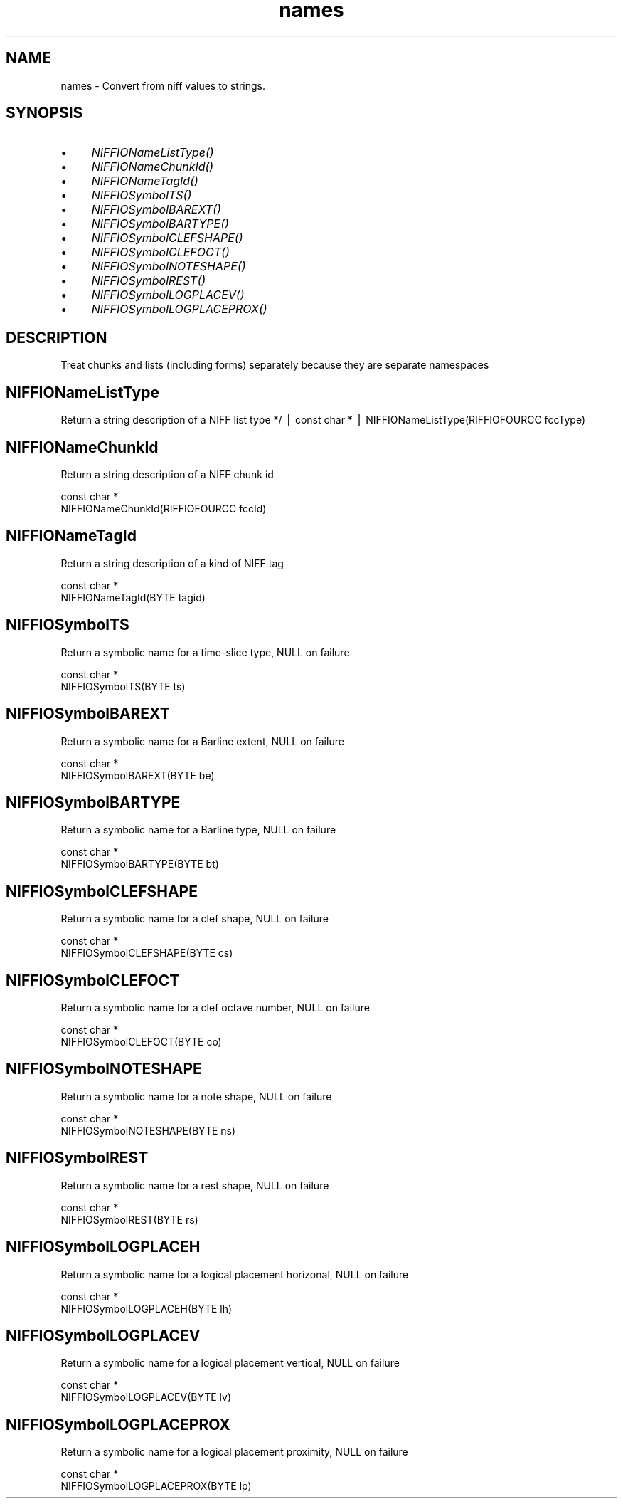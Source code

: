 .rn '' }`
''' $RCSfile$$Revision$$Date$
'''
''' $Log$
'''
.de Sh
.br
.if t .Sp
.ne 5
.PP
\fB\\$1\fR
.PP
..
.de Sp
.if t .sp .5v
.if n .sp
..
.de Ip
.br
.ie \\n(.$>=3 .ne \\$3
.el .ne 3
.IP "\\$1" \\$2
..
.de Vb
.ft CW
.nf
.ne \\$1
..
.de Ve
.ft R

.fi
..
'''
'''
'''     Set up \*(-- to give an unbreakable dash;
'''     string Tr holds user defined translation string.
'''     Bell System Logo is used as a dummy character.
'''
.tr \(*W-|\(bv\*(Tr
.ie n \{\
.ds -- \(*W-
.ds PI pi
.if (\n(.H=4u)&(1m=24u) .ds -- \(*W\h'-12u'\(*W\h'-12u'-\" diablo 10 pitch
.if (\n(.H=4u)&(1m=20u) .ds -- \(*W\h'-12u'\(*W\h'-8u'-\" diablo 12 pitch
.ds L" ""
.ds R" ""
.ds L' '
.ds R' '
'br\}
.el\{\
.ds -- \(em\|
.tr \*(Tr
.ds L" ``
.ds R" ''
.ds L' `
.ds R' '
.ds PI \(*p
'br\}
.\"	If the F register is turned on, we'll generate
.\"	index entries out stderr for the following things:
.\"		TH	Title 
.\"		SH	Header
.\"		Sh	Subsection 
.\"		Ip	Item
.\"		X<>	Xref  (embedded
.\"	Of course, you have to process the output yourself
.\"	in some meaninful fashion.
.if \nF \{
.de IX
.tm Index:\\$1\t\\n%\t"\\$2"
..
.nr % 0
.rr F
.\}
.TH names 3 "niffio" "14/Jun/96" "NIFFIO Documentation"
.IX Title "names 3"
.UC
.IX Name "names - Convert from niff values to strings."
.if n .hy 0
.if n .na
.ds C+ C\v'-.1v'\h'-1p'\s-2+\h'-1p'+\s0\v'.1v'\h'-1p'
.de CQ          \" put $1 in typewriter font
.ft CW
'if n "\c
'if t \\&\\$1\c
'if n \\&\\$1\c
'if n \&"
\\&\\$2 \\$3 \\$4 \\$5 \\$6 \\$7
'.ft R
..
.\" @(#)ms.acc 1.5 88/02/08 SMI; from UCB 4.2
.	\" AM - accent mark definitions
.bd B 3
.	\" fudge factors for nroff and troff
.if n \{\
.	ds #H 0
.	ds #V .8m
.	ds #F .3m
.	ds #[ \f1
.	ds #] \fP
.\}
.if t \{\
.	ds #H ((1u-(\\\\n(.fu%2u))*.13m)
.	ds #V .6m
.	ds #F 0
.	ds #[ \&
.	ds #] \&
.\}
.	\" simple accents for nroff and troff
.if n \{\
.	ds ' \&
.	ds ` \&
.	ds ^ \&
.	ds , \&
.	ds ~ ~
.	ds ? ?
.	ds ! !
.	ds /
.	ds q
.\}
.if t \{\
.	ds ' \\k:\h'-(\\n(.wu*8/10-\*(#H)'\'\h"|\\n:u"
.	ds ` \\k:\h'-(\\n(.wu*8/10-\*(#H)'\`\h'|\\n:u'
.	ds ^ \\k:\h'-(\\n(.wu*10/11-\*(#H)'^\h'|\\n:u'
.	ds , \\k:\h'-(\\n(.wu*8/10)',\h'|\\n:u'
.	ds ~ \\k:\h'-(\\n(.wu-\*(#H-.1m)'~\h'|\\n:u'
.	ds ? \s-2c\h'-\w'c'u*7/10'\u\h'\*(#H'\zi\d\s+2\h'\w'c'u*8/10'
.	ds ! \s-2\(or\s+2\h'-\w'\(or'u'\v'-.8m'.\v'.8m'
.	ds / \\k:\h'-(\\n(.wu*8/10-\*(#H)'\z\(sl\h'|\\n:u'
.	ds q o\h'-\w'o'u*8/10'\s-4\v'.4m'\z\(*i\v'-.4m'\s+4\h'\w'o'u*8/10'
.\}
.	\" troff and (daisy-wheel) nroff accents
.ds : \\k:\h'-(\\n(.wu*8/10-\*(#H+.1m+\*(#F)'\v'-\*(#V'\z.\h'.2m+\*(#F'.\h'|\\n:u'\v'\*(#V'
.ds 8 \h'\*(#H'\(*b\h'-\*(#H'
.ds v \\k:\h'-(\\n(.wu*9/10-\*(#H)'\v'-\*(#V'\*(#[\s-4v\s0\v'\*(#V'\h'|\\n:u'\*(#]
.ds _ \\k:\h'-(\\n(.wu*9/10-\*(#H+(\*(#F*2/3))'\v'-.4m'\z\(hy\v'.4m'\h'|\\n:u'
.ds . \\k:\h'-(\\n(.wu*8/10)'\v'\*(#V*4/10'\z.\v'-\*(#V*4/10'\h'|\\n:u'
.ds 3 \*(#[\v'.2m'\s-2\&3\s0\v'-.2m'\*(#]
.ds o \\k:\h'-(\\n(.wu+\w'\(de'u-\*(#H)/2u'\v'-.3n'\*(#[\z\(de\v'.3n'\h'|\\n:u'\*(#]
.ds d- \h'\*(#H'\(pd\h'-\w'~'u'\v'-.25m'\f2\(hy\fP\v'.25m'\h'-\*(#H'
.ds D- D\\k:\h'-\w'D'u'\v'-.11m'\z\(hy\v'.11m'\h'|\\n:u'
.ds th \*(#[\v'.3m'\s+1I\s-1\v'-.3m'\h'-(\w'I'u*2/3)'\s-1o\s+1\*(#]
.ds Th \*(#[\s+2I\s-2\h'-\w'I'u*3/5'\v'-.3m'o\v'.3m'\*(#]
.ds ae a\h'-(\w'a'u*4/10)'e
.ds Ae A\h'-(\w'A'u*4/10)'E
.ds oe o\h'-(\w'o'u*4/10)'e
.ds Oe O\h'-(\w'O'u*4/10)'E
.	\" corrections for vroff
.if v .ds ~ \\k:\h'-(\\n(.wu*9/10-\*(#H)'\s-2\u~\d\s+2\h'|\\n:u'
.if v .ds ^ \\k:\h'-(\\n(.wu*10/11-\*(#H)'\v'-.4m'^\v'.4m'\h'|\\n:u'
.	\" for low resolution devices (crt and lpr)
.if \n(.H>23 .if \n(.V>19 \
\{\
.	ds : e
.	ds 8 ss
.	ds v \h'-1'\o'\(aa\(ga'
.	ds _ \h'-1'^
.	ds . \h'-1'.
.	ds 3 3
.	ds o a
.	ds d- d\h'-1'\(ga
.	ds D- D\h'-1'\(hy
.	ds th \o'bp'
.	ds Th \o'LP'
.	ds ae ae
.	ds Ae AE
.	ds oe oe
.	ds Oe OE
.\}
.rm #[ #] #H #V #F C
.SH "NAME"
.IX Header "NAME"
names \- Convert from niff values to strings.
.SH "SYNOPSIS"
.IX Header "SYNOPSIS"
.Ip "\(bu" 4
.IX Item "\(bu"
\fINIFFIONameListType()\fR
.Ip "\(bu" 4
.IX Item "\(bu"
\fINIFFIONameChunkId()\fR
.Ip "\(bu" 4
.IX Item "\(bu"
\fINIFFIONameTagId()\fR
.Ip "\(bu" 4
.IX Item "\(bu"
\fINIFFIOSymbolTS()\fR
.Ip "\(bu" 4
.IX Item "\(bu"
\fINIFFIOSymbolBAREXT()\fR
.Ip "\(bu" 4
.IX Item "\(bu"
\fINIFFIOSymbolBARTYPE()\fR
.Ip "\(bu" 4
.IX Item "\(bu"
\fINIFFIOSymbolCLEFSHAPE()\fR
.Ip "\(bu" 4
.IX Item "\(bu"
\fINIFFIOSymbolCLEFOCT()\fR
.Ip "\(bu" 4
.IX Item "\(bu"
\fINIFFIOSymbolNOTESHAPE()\fR
.Ip "\(bu" 4
.IX Item "\(bu"
\fINIFFIOSymbolREST()\fR
.Ip "\(bu" 4
.IX Item "\(bu"
\fINIFFIOSymbolLOGPLACEV()\fR
.Ip "\(bu" 4
.IX Item "\(bu"
\fINIFFIOSymbolLOGPLACEPROX()\fR
.SH "DESCRIPTION"
.IX Header "DESCRIPTION"
Treat chunks and lists (including forms) separately because
they are separate namespaces
.SH "NIFFIONameListType"
.IX Header "NIFFIONameListType"
Return a string description of a NIFF list type */
| const char *
| NIFFIONameListType(RIFFIOFOURCC fccType)
.SH "NIFFIONameChunkId"
.IX Header "NIFFIONameChunkId"
Return a string description of a NIFF chunk id
.PP
.Vb 2
\&     const char *
\&     NIFFIONameChunkId(RIFFIOFOURCC fccId)
.Ve
.SH "NIFFIONameTagId"
.IX Header "NIFFIONameTagId"
Return a string description of a kind of NIFF tag
.PP
.Vb 2
\&     const char *
\&     NIFFIONameTagId(BYTE tagid)
.Ve
.SH "NIFFIOSymbolTS"
.IX Header "NIFFIOSymbolTS"
Return a symbolic name for a time-slice type, NULL on failure
.PP
.Vb 2
\&     const char *
\&     NIFFIOSymbolTS(BYTE ts)
.Ve
.SH "NIFFIOSymbolBAREXT"
.IX Header "NIFFIOSymbolBAREXT"
Return a symbolic name for a Barline extent, NULL on failure
.PP
.Vb 2
\&     const char *
\&     NIFFIOSymbolBAREXT(BYTE be)
.Ve
.SH "NIFFIOSymbolBARTYPE"
.IX Header "NIFFIOSymbolBARTYPE"
Return a symbolic name for a Barline type, NULL on failure
.PP
.Vb 2
\&     const char *
\&     NIFFIOSymbolBARTYPE(BYTE bt)
.Ve
.SH "NIFFIOSymbolCLEFSHAPE"
.IX Header "NIFFIOSymbolCLEFSHAPE"
Return a symbolic name for a clef shape, NULL on failure
.PP
.Vb 2
\&     const char *
\&     NIFFIOSymbolCLEFSHAPE(BYTE cs)
.Ve
.SH "NIFFIOSymbolCLEFOCT"
.IX Header "NIFFIOSymbolCLEFOCT"
Return a symbolic name for a clef octave number, NULL on failure
.PP
.Vb 2
\&     const char *
\&     NIFFIOSymbolCLEFOCT(BYTE co)
.Ve
.SH "NIFFIOSymbolNOTESHAPE"
.IX Header "NIFFIOSymbolNOTESHAPE"
Return a symbolic name for a note shape, NULL on failure
.PP
.Vb 2
\&     const char *
\&     NIFFIOSymbolNOTESHAPE(BYTE ns)
.Ve
.SH "NIFFIOSymbolREST"
.IX Header "NIFFIOSymbolREST"
Return a symbolic name for a rest shape, NULL on failure
.PP
.Vb 2
\&     const char *
\&     NIFFIOSymbolREST(BYTE rs)
.Ve
.SH "NIFFIOSymbolLOGPLACEH"
.IX Header "NIFFIOSymbolLOGPLACEH"
Return a symbolic name for a logical placement horizonal, NULL on failure
.PP
.Vb 2
\&     const char *
\&     NIFFIOSymbolLOGPLACEH(BYTE lh)
.Ve
.SH "NIFFIOSymbolLOGPLACEV"
.IX Header "NIFFIOSymbolLOGPLACEV"
Return a symbolic name for a logical placement vertical, NULL on failure
.PP
.Vb 2
\&     const char *
\&     NIFFIOSymbolLOGPLACEV(BYTE lv)
.Ve
.SH "NIFFIOSymbolLOGPLACEPROX"
.IX Header "NIFFIOSymbolLOGPLACEPROX"
Return a symbolic name for a logical placement proximity, NULL on failure
.PP
.Vb 2
\&     const char *
\&     NIFFIOSymbolLOGPLACEPROX(BYTE lp)
.Ve

.rn }` ''

